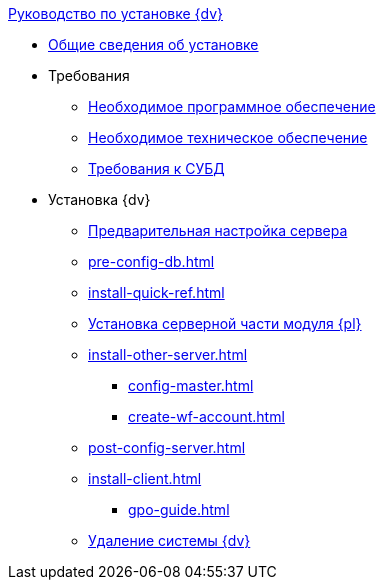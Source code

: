 .xref:index.adoc[Руководство по установке {dv}]
* xref:index.adoc[Общие сведения об установке]

* Требования
** xref:requirements-software.adoc[Необходимое программное обеспечение]
** xref:requirements-hardware.adoc[Необходимое техническое обеспечение]
** xref:requirements-database.adoc[Требования к СУБД]

* Установка {dv}
** xref:pre-config-server.adoc[Предварительная настройка сервера]
** xref:pre-config-db.adoc[]
** xref:install-quick-ref.adoc[]
** xref:install-platform-server.adoc[Установка серверной части модуля {pl}]
** xref:install-other-server.adoc[]
*** xref:config-master.adoc[]
*** xref:create-wf-account.adoc[]
** xref:post-config-server.adoc[]
** xref:install-client.adoc[]
*** xref:gpo-guide.adoc[]
** xref:uninstall-docsvision.adoc[Удаление системы {dv}]